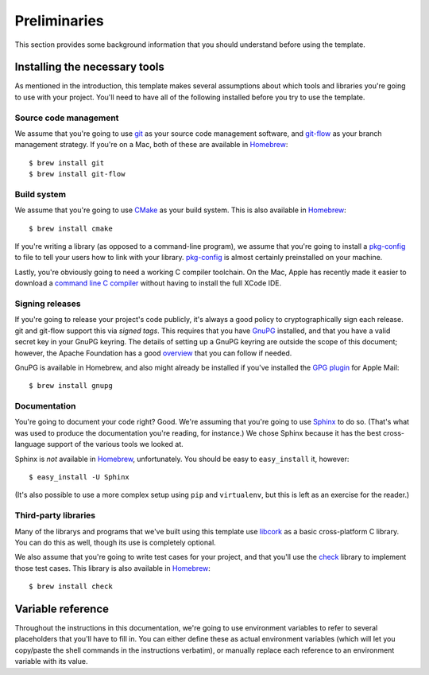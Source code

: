 .. _preliminaries:

Preliminaries
=============

This section provides some background information that you should
understand before using the template.


.. _prereqs:

Installing the necessary tools
------------------------------

As mentioned in the introduction, this template makes several
assumptions about which tools and libraries you're going to use with
your project.  You'll need to have all of the following installed before
you try to use the template.

Source code management
~~~~~~~~~~~~~~~~~~~~~~

We assume that you're going to use `git`_ as your source code management
software, and `git-flow`_ as your branch management strategy.  If you're
on a Mac, both of these are available in `Homebrew`_::

    $ brew install git
    $ brew install git-flow

.. _git: http://git-scm.com/
.. _git-flow: http://nvie.com/posts/a-successful-git-branching-model/
.. _Homebrew: http://mxcl.github.com/homebrew/

Build system
~~~~~~~~~~~~

We assume that you're going to use `CMake`_ as your build system.  This
is also available in `Homebrew`_::

    $ brew install cmake

.. _CMake: http://www.cmake.org/

If you're writing a library (as opposed to a command-line program), we
assume that you're going to install a `pkg-config`_ to file to tell your
users how to link with your library.  `pkg-config`_ is almost certainly
preinstalled on your machine.

.. _pkg-config: http://www.freedesktop.org/wiki/Software/pkg-config

Lastly, you're obviously going to need a working C compiler toolchain.
On the Mac, Apple has recently made it easier to download a `command
line C compiler`_ without having to install the full XCode IDE.

.. _command line C compiler: http://kennethreitz.com/xcode-gcc-and-homebrew.html

Signing releases
~~~~~~~~~~~~~~~~

If you're going to release your project's code publicly, it's always a
good policy to cryptographically sign each release.  git and git-flow
support this via *signed tags*.  This requires that you have `GnuPG`_
installed, and that you have a valid secret key in your GnuPG keyring.
The details of setting up a GnuPG keyring are outside the scope of this
document; however, the Apache Foundation has a good `overview`_ that you
can follow if needed.

GnuPG is available in Homebrew, and also might already be installed if
you've installed the `GPG plugin`_ for Apple Mail::

    $ brew install gnupg

.. _GnuPG: http://www.gnupg.org/
.. _overview: http://www.apache.org/dev/openpgp.html
.. _GPG plugin: http://www.gpgtools.org/

Documentation
~~~~~~~~~~~~~

You're going to document your code right?  Good.  We're assuming that
you're going to use `Sphinx`_ to do so.  (That's what was used to
produce the documentation you're reading, for instance.)  We chose
Sphinx because it has the best cross-language support of the various
tools we looked at.

.. _Sphinx: http://sphinx.pocoo.org/

Sphinx is *not* available in `Homebrew`_, unfortunately.  You should be
easy to ``easy_install`` it, however::

    $ easy_install -U Sphinx

(It's also possible to use a more complex setup using ``pip`` and
``virtualenv``, but this is left as an exercise for the reader.)

Third-party libraries
~~~~~~~~~~~~~~~~~~~~~

Many of the librarys and programs that we've built using this template
use `libcork`_ as a basic cross-platform C library.  You can do this as
well, though its use is completely optional.

.. _libcork: http://github.com/redjack/libcork/

We also assume that you're going to write test cases for your project,
and that you'll use the `check`_ library to implement those test cases.
This library is also available in `Homebrew`_::

    $ brew install check

.. _check: http://check.sourceforge.net/


Variable reference
------------------

Throughout the instructions in this documentation, we're going to use
environment variables to refer to several placeholders that you'll have
to fill in.  You can either define these as actual environment variables
(which will let you copy/paste the shell commands in the instructions
verbatim), or manually replace each reference to an environment variable
with its value.

.. envvar:: PROJECT_SLUG

   The “slug” name of your project.  A slug name should be short, and
   should follow the same restrictions that identifiers have in most
   programming languages: no space, only alphanumeric characters (plug
   hyphen and underscore).  As an example, the template itself has the
   slug ``c-template``.

.. envvar:: PROJECT_NAME

   The longer, more human readable name of your project.  Sometimes,
   this will be the same as :envvar:`PROJECT_SLUG`.  For instance, the
   template itself has the name ``c-template``.

.. envvar:: REPO_DIR

   The location of your code repository on your local machine.  Assuming
   that you have a separate subdirectory in your home directory, where
   you keep all of your checked-out repositories, this will have the
   form ``~/git/${PROJECT_SLUG}``, ``~/Projects/${PROJECT_SLUG}`` or
   similar.

.. envvar:: REMOTE_REPO_URL

   The git URL of the remote repository that you'll push your code
   changes to.  For `GitHub`_ projects, this will be something like::

       git@github.com:${GITHUB_ORGANIZATION}/${PROJECT_SLUG}.git

.. _GitHub: https://github.com/
